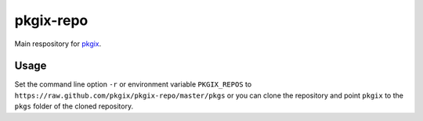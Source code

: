 ==========
pkgix-repo
==========

Main respository for `pkgix <https://github.com/pkgix/pkgix>`_.

Usage
=====

Set the command line option ``-r`` or environment variable ``PKGIX_REPOS``
to ``https://raw.github.com/pkgix/pkgix-repo/master/pkgs`` or you can clone
the repository and point ``pkgix`` to the ``pkgs`` folder of the cloned
repository.

